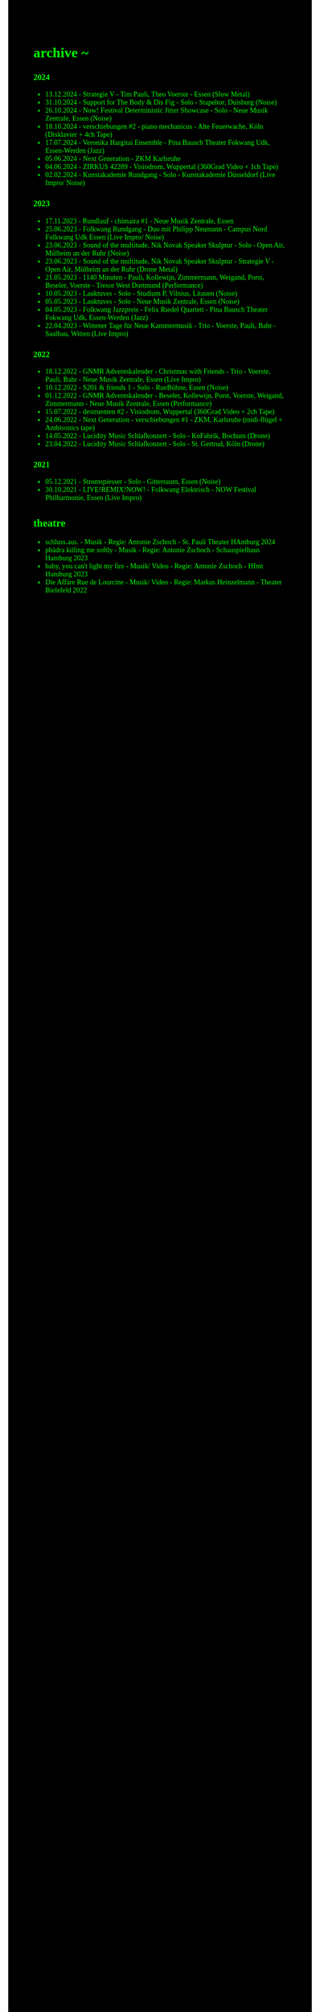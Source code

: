 #+OPTIONS: author:nil
#+OPTIONS: num:0 timestamp:nil toc:nil html-postamble:nil
#+html_link_home: /index
#+html_link_up: /about
#+BEGIN_COMMENT
So kann style bei bedarf angepasst werden
#+END_COMMENT
#+HTML_HEAD_EXTRA: <style> body { background-color: black; color: lime; font-family: Menlo; }</style>

* archive ~
*** 2024
- 13.12.2024 - Strategie V - Tim Pauli, Theo Voerste - Essen (Slow Metal)
- 31.10.2024 - Support for The Body & Dis Fig - Solo - Stapeltor, Duisburg (Noise)
- 26.10.2024 - Now! Festival Deterministic Jitter Showcase - Solo - Neue Musik Zentrale, Essen (Noise)
- 18.10.2024 - verschiebungen #2 - piano mechanicus - Alte Feuerwache, Köln (Disklavier + 4ch Tape)
- 17.07.2024 - Veronika Hargitai Ensemble - Pina Bausch Theater Fokwang Udk, Essen-Werden (Jazz)
- 05.06.2024 - Next Generation - ZKM Karlsruhe
- 04.06.2024 - ZIRKUS 42289 - Visiodrom, Wuppertal (360Grad Video + 1ch Tape)
- 02.02.2024 - Kunstakademie Rundgang - Solo - Kunstakademie Düsseldorf (Live Impro/ Noise)
*** 2023
- 17.11.2023 - Rundlauf - chimaira #1 - Neue Musik Zentrale, Essen
- 25.06.2023 - Folkwang Rundgang - Duo mit Philipp Neumann - Campus Nord Folkwang Udk Essen (Live Impro/ Noise)
- 23.06.2023 - Sound of the multitude, Nik Novak Speaker Skulptur - Solo - Open Air, Mülheim an der Ruhr (Noise)
- 23.06.2023 - Sound of the multitude, Nik Novak Speaker Skulptur - Strategie V - Open Air, Mülheim an der Ruhr (Drone Metal)
- 21.05.2023 - 1140 Minuten - Pauli, Kollewijn, Zimmermann, Weigand, Porst, Beseler, Voerste - Tresor West Dortmund (Performance)
- 10.05.2023 - Lauktuves - Solo - Studium P, Vilnius, Litauen (Noise)
- 05.05.2023 - Lauktuves - Solo - Neue Musik Zentrale, Essen (Noise)
- 04.05.2023 - Folkwang Jazzpreis - Felix Riedel Quartett - Pina Bausch Theater Fokwang Udk, Essen-Werden (Jazz)
- 22.04.2023 - Wittener Tage für Neue Kammermusik - Trio - Voerste, Pauli, Bahr - Saalbau, Witten (Live Impro)   
*** 2022
- 18.12.2022 - GNMR Adventskalender - Christmas with Friends - Trio - Voerste, Pauli, Bahr - Neue Musik Zentrale, Essen (Live Impro)
- 10.12.2022 - S201 & friends 1 - Solo - RueBühne, Essen (Noise)
- 01.12.2022 - GNMR Adventskalender - Beseler, Kollewijn, Porst, Voerste, Weigand, Zimmermann - Neue Musik Zentrale, Essen (Performance)
- 15.07.2022 - destruenten #2 - Visiodrom, Wuppertal (360Grad Video + 2ch Tape)
- 24.06.2022 - Next Generation - verschiebungen #1 - ZKM, Karlsruhe (midi-flügel + Ambisonics tape)
- 14.05.2022 - Lucidity Music Schlafkonzert - Solo - KoFabrik, Bochum (Drone)
- 23.04.2022 - Lucidity Music Schlafkonzert - Solo - St. Gertrud, Köln (Drone)
*** 2021
- 05.12.2021 - Stromspiesser - Solo - Gitterraum, Essen (Noise)
- 30.10.2021 - LIVE!REMIX!NOW! - Folkwang Elektrisch - NOW Festival Philharmonie, Essen (Live Impro)
** theatre
- schluss.aus. - Musik - Regie: Antonie Zschoch - St. Pauli Theater HAmburg 2024
- phädra killing me softly - Musik - Regie: Antonie Zschoch - Schauspielhaus Hamburg 2023
- baby, you can't light my fire - Musik/ Video - Regie: Antonie Zschoch - Hfmt Hamburg 2023
- Die Affäre Rue de Lourcine - Musik/ Video - Regie: Markus Heinzelmann - Theater Bielefeld 2022
